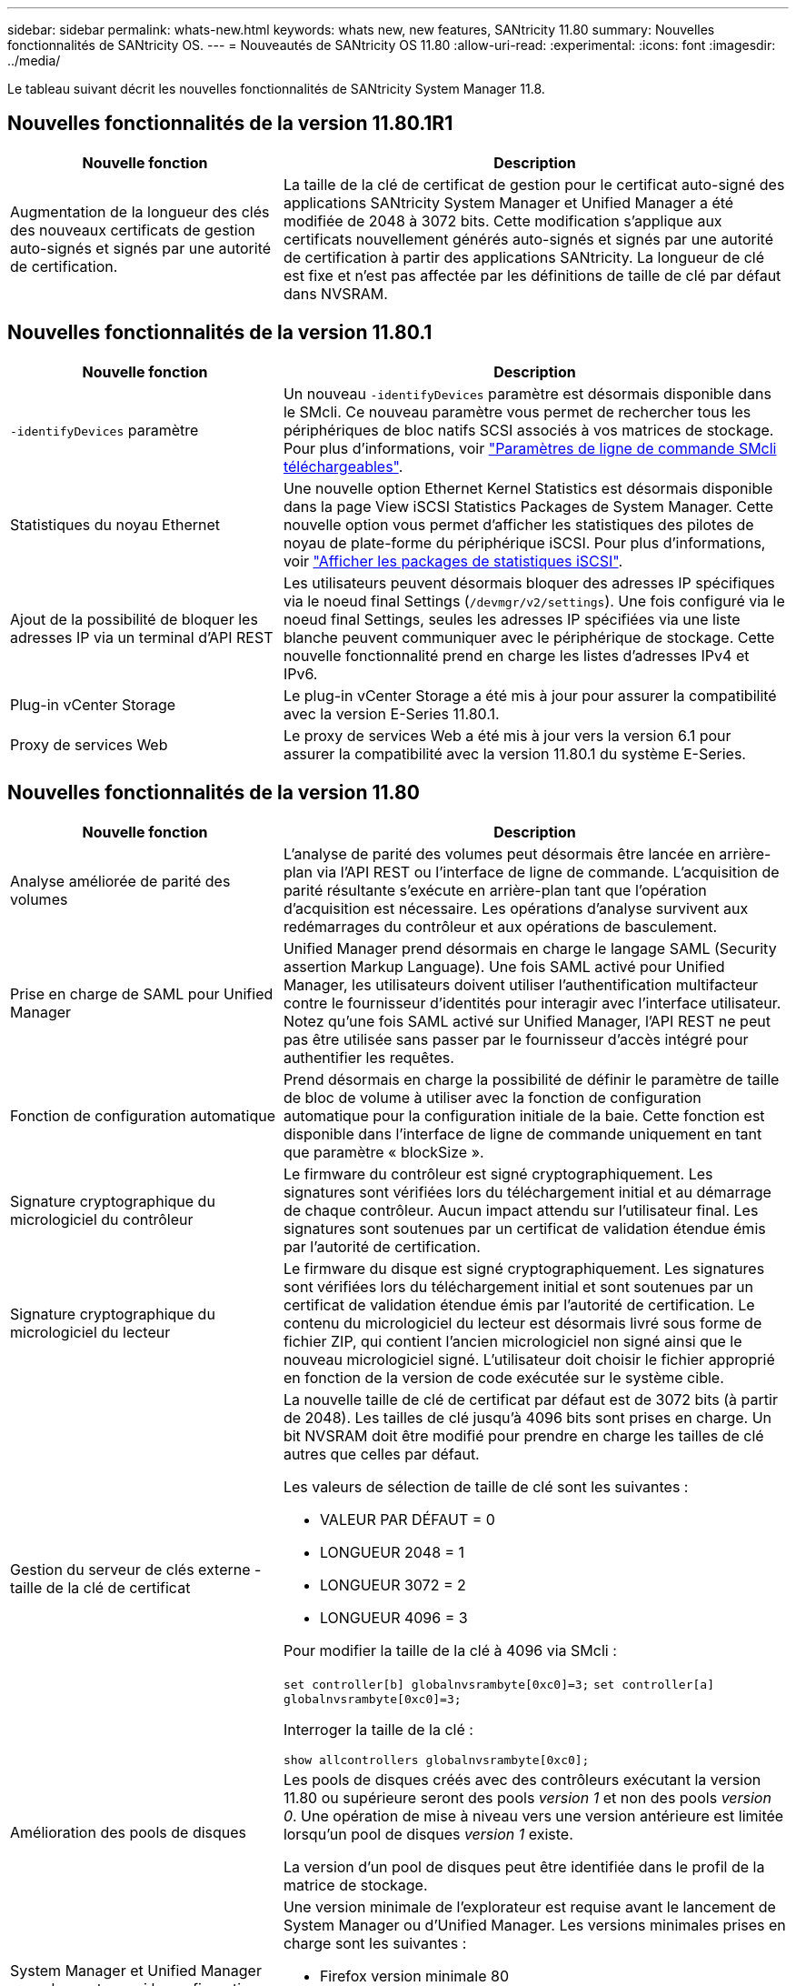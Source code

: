 ---
sidebar: sidebar 
permalink: whats-new.html 
keywords: whats new, new features, SANtricity 11.80 
summary: Nouvelles fonctionnalités de SANtricity OS. 
---
= Nouveautés de SANtricity OS 11.80
:allow-uri-read: 
:experimental: 
:icons: font
:imagesdir: ../media/


[role="lead"]
Le tableau suivant décrit les nouvelles fonctionnalités de SANtricity System Manager 11.8.



== Nouvelles fonctionnalités de la version 11.80.1R1

[cols="35h,~"]
|===
| Nouvelle fonction | Description 


 a| 
Augmentation de la longueur des clés des nouveaux certificats de gestion auto-signés et signés par une autorité de certification.
 a| 
La taille de la clé de certificat de gestion pour le certificat auto-signé des applications SANtricity System Manager et Unified Manager a été modifiée de 2048 à 3072 bits. Cette modification s'applique aux certificats nouvellement générés auto-signés et signés par une autorité de certification à partir des applications SANtricity. La longueur de clé est fixe et n'est pas affectée par les définitions de taille de clé par défaut dans NVSRAM.

|===


== Nouvelles fonctionnalités de la version 11.80.1

[cols="35h,~"]
|===
| Nouvelle fonction | Description 


 a| 
`-identifyDevices` paramètre
 a| 
Un nouveau `-identifyDevices` paramètre est désormais disponible dans le SMcli. Ce nouveau paramètre vous permet de rechercher tous les périphériques de bloc natifs SCSI associés à vos matrices de stockage. Pour plus d'informations, voir https://docs.netapp.com/us-en/e-series-cli/get-started/downloadable-smcli-parameters.html#identify-Devices["Paramètres de ligne de commande SMcli téléchargeables"^].



 a| 
Statistiques du noyau Ethernet
 a| 
Une nouvelle option Ethernet Kernel Statistics est désormais disponible dans la page View iSCSI Statistics Packages de System Manager. Cette nouvelle option vous permet d'afficher les statistiques des pilotes de noyau de plate-forme du périphérique iSCSI. Pour plus d'informations, voir https://docs.netapp.com/us-en/e-series-santricity/sm-support/view-iscsi-statistics-packages-support.html["Afficher les packages de statistiques iSCSI"^].



 a| 
Ajout de la possibilité de bloquer les adresses IP via un terminal d'API REST
 a| 
Les utilisateurs peuvent désormais bloquer des adresses IP spécifiques via le noeud final Settings (`/devmgr/v2/settings`). Une fois configuré via le noeud final Settings, seules les adresses IP spécifiées via une liste blanche peuvent communiquer avec le périphérique de stockage. Cette nouvelle fonctionnalité prend en charge les listes d'adresses IPv4 et IPv6.



 a| 
Plug-in vCenter Storage
 a| 
Le plug-in vCenter Storage a été mis à jour pour assurer la compatibilité avec la version E-Series 11.80.1.



 a| 
Proxy de services Web
 a| 
Le proxy de services Web a été mis à jour vers la version 6.1 pour assurer la compatibilité avec la version 11.80.1 du système E-Series.

|===


== Nouvelles fonctionnalités de la version 11.80

[cols="35h,~"]
|===
| Nouvelle fonction | Description 


 a| 
Analyse améliorée de parité des volumes
 a| 
L'analyse de parité des volumes peut désormais être lancée en arrière-plan via l'API REST ou l'interface de ligne de commande. L'acquisition de parité résultante s'exécute en arrière-plan tant que l'opération d'acquisition est nécessaire. Les opérations d'analyse survivent aux redémarrages du contrôleur et aux opérations de basculement.



 a| 
Prise en charge de SAML pour Unified Manager
 a| 
Unified Manager prend désormais en charge le langage SAML (Security assertion Markup Language). Une fois SAML activé pour Unified Manager, les utilisateurs doivent utiliser l'authentification multifacteur contre le fournisseur d'identités pour interagir avec l'interface utilisateur. Notez qu'une fois SAML activé sur Unified Manager, l'API REST ne peut pas être utilisée sans passer par le fournisseur d'accès intégré pour authentifier les requêtes.



 a| 
Fonction de configuration automatique
 a| 
Prend désormais en charge la possibilité de définir le paramètre de taille de bloc de volume à utiliser avec la fonction de configuration automatique pour la configuration initiale de la baie. Cette fonction est disponible dans l'interface de ligne de commande uniquement en tant que paramètre « blockSize ».



 a| 
Signature cryptographique du micrologiciel du contrôleur
 a| 
Le firmware du contrôleur est signé cryptographiquement. Les signatures sont vérifiées lors du téléchargement initial et au démarrage de chaque contrôleur. Aucun impact attendu sur l'utilisateur final. Les signatures sont soutenues par un certificat de validation étendue émis par l'autorité de certification.



 a| 
Signature cryptographique du micrologiciel du lecteur
 a| 
Le firmware du disque est signé cryptographiquement. Les signatures sont vérifiées lors du téléchargement initial et sont soutenues par un certificat de validation étendue émis par l'autorité de certification. Le contenu du micrologiciel du lecteur est désormais livré sous forme de fichier ZIP, qui contient l'ancien micrologiciel non signé ainsi que le nouveau micrologiciel signé. L'utilisateur doit choisir le fichier approprié en fonction de la version de code exécutée sur le système cible.



 a| 
Gestion du serveur de clés externe - taille de la clé de certificat
 a| 
La nouvelle taille de clé de certificat par défaut est de 3072 bits (à partir de 2048). Les tailles de clé jusqu'à 4096 bits sont prises en charge. Un bit NVSRAM doit être modifié pour prendre en charge les tailles de clé autres que celles par défaut.

Les valeurs de sélection de taille de clé sont les suivantes :

* VALEUR PAR DÉFAUT = 0
* LONGUEUR 2048 = 1
* LONGUEUR 3072 = 2
* LONGUEUR 4096 = 3


Pour modifier la taille de la clé à 4096 via SMcli :

`set controller[b] globalnvsrambyte[0xc0]=3;`
`set controller[a] globalnvsrambyte[0xc0]=3;`

Interroger la taille de la clé :

`show allcontrollers globalnvsrambyte[0xc0];`



 a| 
Amélioration des pools de disques
 a| 
Les pools de disques créés avec des contrôleurs exécutant la version 11.80 ou supérieure seront des pools _version 1_ et non des pools _version 0_. Une opération de mise à niveau vers une version antérieure est limitée lorsqu'un pool de disques _version 1_ existe.

La version d'un pool de disques peut être identifiée dans le profil de la matrice de stockage.



 a| 
System Manager et Unified Manager ne se lancent que si la configuration minimale requise pour le navigateur est respectée
 a| 
Une version minimale de l'explorateur est requise avant le lancement de System Manager ou d'Unified Manager. Les versions minimales prises en charge sont les suivantes :

* Firefox version minimale 80
* Chrome version minimale 89
* Edge version minimale 90
* Safari version minimale 14




 a| 
Prise en charge des disques SSD NVMe FIPS 140-3
 a| 
Les disques SSD NVMe FIPS 140-3 certifiés NetApp sont désormais pris en charge. Ils seront correctement identifiés en tant que tels dans le profil de la baie de stockage et dans System Manager.



 a| 
Prise en charge du cache de lecture SSD sur les systèmes EF300 et EF600
 a| 
Le cache de lecture SSD est désormais pris en charge sur les contrôleurs EF300 et EF600 utilisant des disques durs avec extension SAS.



 a| 
Prise en charge de la mise en miroir à distance asynchrone Fibre Channel et iSCSI sur les systèmes EF300 et EF600
 a| 
La mise en miroir à distance asynchrone (ARVM) est désormais prise en charge sur les contrôleurs EF300 et EF600 avec des volumes basés sur NVMe et SAS.



 a| 
Prise en charge des modèles EF300 et EF600 sans lecteur dans le bac de base
 a| 
Les configurations de contrôleurs EF300 et EF600 sans disques NVMe dans le bac de base sont désormais prises en charge.



 a| 
Ports USB désactivés pour toutes les plates-formes
 a| 
Les ports USB sont maintenant désactivés sur toutes les plates-formes.

|===